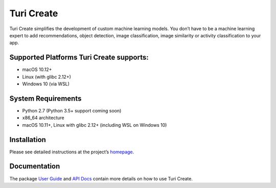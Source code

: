 Turi Create
===========

Turi Create simplifies the development of custom machine learning
models. You don’t have to be a machine learning expert to add
recommendations, object detection, image classification, image
similarity or activity classification to your app.

Supported Platforms Turi Create supports:
-----------------------------------------

-  macOS 10.12+
-  Linux (with glibc 2.12+)
-  Windows 10 (via WSL)

System Requirements
-------------------

-  Python 2.7 (Python 3.5+ support coming soon)
-  x86_64 architecture
-  macOS 10.11+, Linux with glibc 2.12+ (including WSL on Windows 10)

Installation
------------

Please see detailed instructions at the project’s
`homepage <https://github.com/apple/turicreate/blob/master/README.md#installation>`__.

Documentation
-------------

The package `User
Guide <https://apple.github.io/turicreate/docs/userguide>`__ and `API
Docs <https://apple.github.io/turicreate/docs/api>`__ contain more
details on how to use Turi Create.
